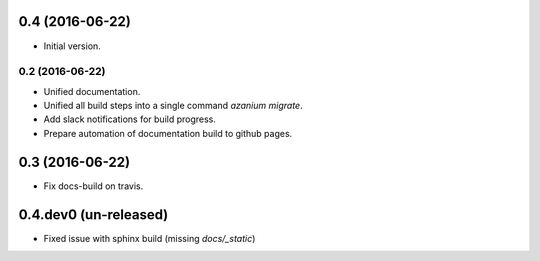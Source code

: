 0.4 (2016-06-22)
================
- Initial version.

================
0.2 (2016-06-22)
================
- Unified documentation.
- Unified all build steps into a single command `azanium migrate`.
- Add slack notifications for build progress.
- Prepare automation of documentation build to github pages.

0.3 (2016-06-22)
================
- Fix docs-build on travis.

0.4.dev0 (un-released)
======================
- Fixed issue with sphinx build (missing `docs/_static`)
